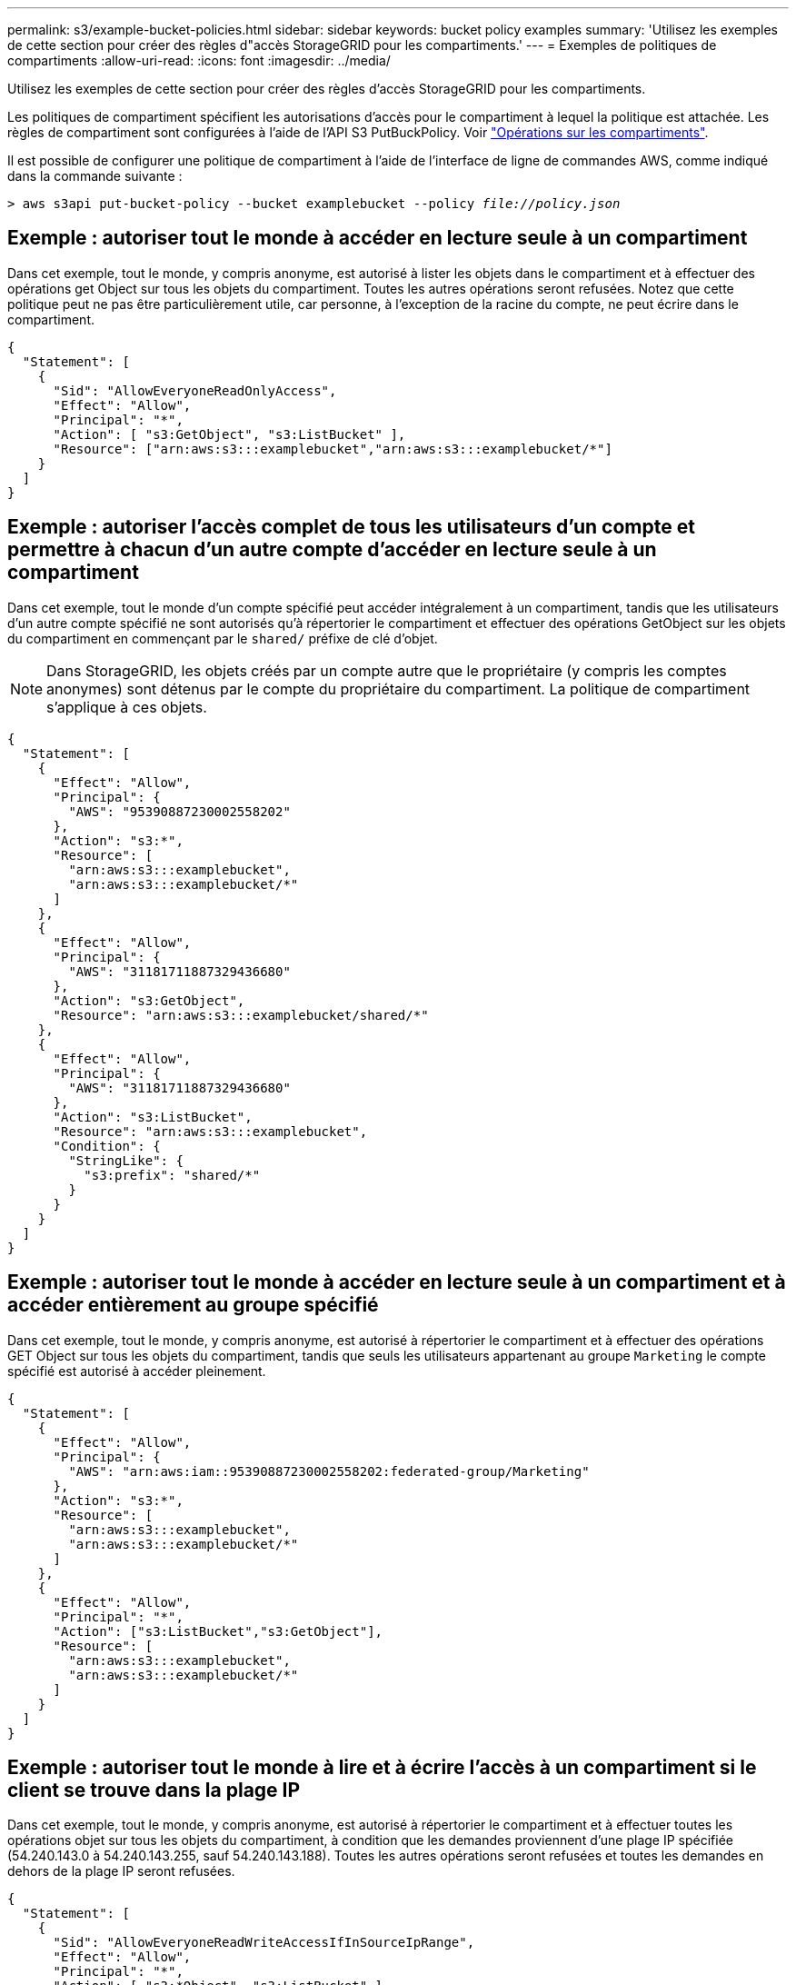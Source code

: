 ---
permalink: s3/example-bucket-policies.html 
sidebar: sidebar 
keywords: bucket policy examples 
summary: 'Utilisez les exemples de cette section pour créer des règles d"accès StorageGRID pour les compartiments.' 
---
= Exemples de politiques de compartiments
:allow-uri-read: 
:icons: font
:imagesdir: ../media/


[role="lead"]
Utilisez les exemples de cette section pour créer des règles d'accès StorageGRID pour les compartiments.

Les politiques de compartiment spécifient les autorisations d'accès pour le compartiment à lequel la politique est attachée. Les règles de compartiment sont configurées à l'aide de l'API S3 PutBuckPolicy. Voir link:operations-on-buckets.html["Opérations sur les compartiments"].

Il est possible de configurer une politique de compartiment à l'aide de l'interface de ligne de commandes AWS, comme indiqué dans la commande suivante :

[listing, subs="specialcharacters,quotes"]
----
> aws s3api put-bucket-policy --bucket examplebucket --policy _file://policy.json_
----


== Exemple : autoriser tout le monde à accéder en lecture seule à un compartiment

Dans cet exemple, tout le monde, y compris anonyme, est autorisé à lister les objets dans le compartiment et à effectuer des opérations get Object sur tous les objets du compartiment. Toutes les autres opérations seront refusées. Notez que cette politique peut ne pas être particulièrement utile, car personne, à l'exception de la racine du compte, ne peut écrire dans le compartiment.

[listing]
----
{
  "Statement": [
    {
      "Sid": "AllowEveryoneReadOnlyAccess",
      "Effect": "Allow",
      "Principal": "*",
      "Action": [ "s3:GetObject", "s3:ListBucket" ],
      "Resource": ["arn:aws:s3:::examplebucket","arn:aws:s3:::examplebucket/*"]
    }
  ]
}
----


== Exemple : autoriser l'accès complet de tous les utilisateurs d'un compte et permettre à chacun d'un autre compte d'accéder en lecture seule à un compartiment

Dans cet exemple, tout le monde d'un compte spécifié peut accéder intégralement à un compartiment, tandis que les utilisateurs d'un autre compte spécifié ne sont autorisés qu'à répertorier le compartiment et effectuer des opérations GetObject sur les objets du compartiment en commençant par le `shared/` préfixe de clé d'objet.


NOTE: Dans StorageGRID, les objets créés par un compte autre que le propriétaire (y compris les comptes anonymes) sont détenus par le compte du propriétaire du compartiment. La politique de compartiment s'applique à ces objets.

[listing]
----
{
  "Statement": [
    {
      "Effect": "Allow",
      "Principal": {
        "AWS": "95390887230002558202"
      },
      "Action": "s3:*",
      "Resource": [
        "arn:aws:s3:::examplebucket",
        "arn:aws:s3:::examplebucket/*"
      ]
    },
    {
      "Effect": "Allow",
      "Principal": {
        "AWS": "31181711887329436680"
      },
      "Action": "s3:GetObject",
      "Resource": "arn:aws:s3:::examplebucket/shared/*"
    },
    {
      "Effect": "Allow",
      "Principal": {
        "AWS": "31181711887329436680"
      },
      "Action": "s3:ListBucket",
      "Resource": "arn:aws:s3:::examplebucket",
      "Condition": {
        "StringLike": {
          "s3:prefix": "shared/*"
        }
      }
    }
  ]
}
----


== Exemple : autoriser tout le monde à accéder en lecture seule à un compartiment et à accéder entièrement au groupe spécifié

Dans cet exemple, tout le monde, y compris anonyme, est autorisé à répertorier le compartiment et à effectuer des opérations GET Object sur tous les objets du compartiment, tandis que seuls les utilisateurs appartenant au groupe `Marketing` le compte spécifié est autorisé à accéder pleinement.

[listing]
----
{
  "Statement": [
    {
      "Effect": "Allow",
      "Principal": {
        "AWS": "arn:aws:iam::95390887230002558202:federated-group/Marketing"
      },
      "Action": "s3:*",
      "Resource": [
        "arn:aws:s3:::examplebucket",
        "arn:aws:s3:::examplebucket/*"
      ]
    },
    {
      "Effect": "Allow",
      "Principal": "*",
      "Action": ["s3:ListBucket","s3:GetObject"],
      "Resource": [
        "arn:aws:s3:::examplebucket",
        "arn:aws:s3:::examplebucket/*"
      ]
    }
  ]
}
----


== Exemple : autoriser tout le monde à lire et à écrire l'accès à un compartiment si le client se trouve dans la plage IP

Dans cet exemple, tout le monde, y compris anonyme, est autorisé à répertorier le compartiment et à effectuer toutes les opérations objet sur tous les objets du compartiment, à condition que les demandes proviennent d'une plage IP spécifiée (54.240.143.0 à 54.240.143.255, sauf 54.240.143.188). Toutes les autres opérations seront refusées et toutes les demandes en dehors de la plage IP seront refusées.

[listing]
----
{
  "Statement": [
    {
      "Sid": "AllowEveryoneReadWriteAccessIfInSourceIpRange",
      "Effect": "Allow",
      "Principal": "*",
      "Action": [ "s3:*Object", "s3:ListBucket" ],
      "Resource": ["arn:aws:s3:::examplebucket","arn:aws:s3:::examplebucket/*"],
      "Condition": {
        "IpAddress": {"aws:SourceIp": "54.240.143.0/24"},
        "NotIpAddress": {"aws:SourceIp": "54.240.143.188"}
      }
    }
  ]
}
----


== Exemple : autoriser un accès complet à un compartiment exclusivement par un utilisateur fédéré spécifié

Dans cet exemple, l'utilisateur fédéré Alex est autorisé à accéder pleinement au `examplebucket` le godet et ses objets. Tous les autres utilisateurs, y compris « root », sont explicitement refusés à toutes les opérations. Notez toutefois que « root » n'est jamais refusé les autorisations de mettre/obtenir/DeleteBuckePolicy.

[listing]
----
{
  "Statement": [
    {
      "Effect": "Allow",
      "Principal": {
        "AWS": "arn:aws:iam::95390887230002558202:federated-user/Alex"
      },
      "Action": [
        "s3:*"
      ],
      "Resource": [
        "arn:aws:s3:::examplebucket",
        "arn:aws:s3:::examplebucket/*"
      ]
    },
    {
      "Effect": "Deny",
      "NotPrincipal": {
        "AWS": "arn:aws:iam::95390887230002558202:federated-user/Alex"
      },
      "Action": [
        "s3:*"
      ],
      "Resource": [
        "arn:aws:s3:::examplebucket",
        "arn:aws:s3:::examplebucket/*"
      ]
    }
  ]
}
----


== Exemple : autorisation PutOverwriteObject

Dans cet exemple, le `Deny` Effet pour PutOverwriteObject et DeleteObject garantit que personne ne peut écraser ou supprimer les données de l'objet, les métadonnées définies par l'utilisateur et le balisage d'objets S3.

[listing]
----
{
  "Statement": [
    {
      "Effect": "Deny",
      "Principal": "*",
      "Action": [
        "s3:PutOverwriteObject",
        "s3:DeleteObject",
        "s3:DeleteObjectVersion"
      ],
      "Resource": "arn:aws:s3:::wormbucket/*"
    },
    {
      "Effect": "Allow",
      "Principal": {
        "AWS": "arn:aws:iam::95390887230002558202:federated-group/SomeGroup"

},
      "Action": "s3:ListBucket",
      "Resource": "arn:aws:s3:::wormbucket"
    },
    {
      "Effect": "Allow",
      "Principal": {
        "AWS": "arn:aws:iam::95390887230002558202:federated-group/SomeGroup"

},
      "Action": "s3:*",
      "Resource": "arn:aws:s3:::wormbucket/*"
    }
  ]
}
----